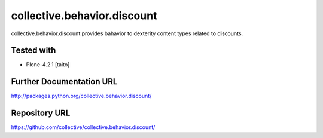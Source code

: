 ======================
collective.behavior.discount
======================

collective.behavior.discount provides bahavior to dexterity content types related to discounts.

Tested with
-----------

* Plone-4.2.1 [taito]

Further Documentation URL
-------------------------

`http://packages.python.org/collective.behavior.discount/
<http://packages.python.org/collective.behavior.discount/>`_

Repository URL
--------------

`https://github.com/collective/collective.behavior.discount/
<https://github.com/collective/collective.behavior.discount/>`_
